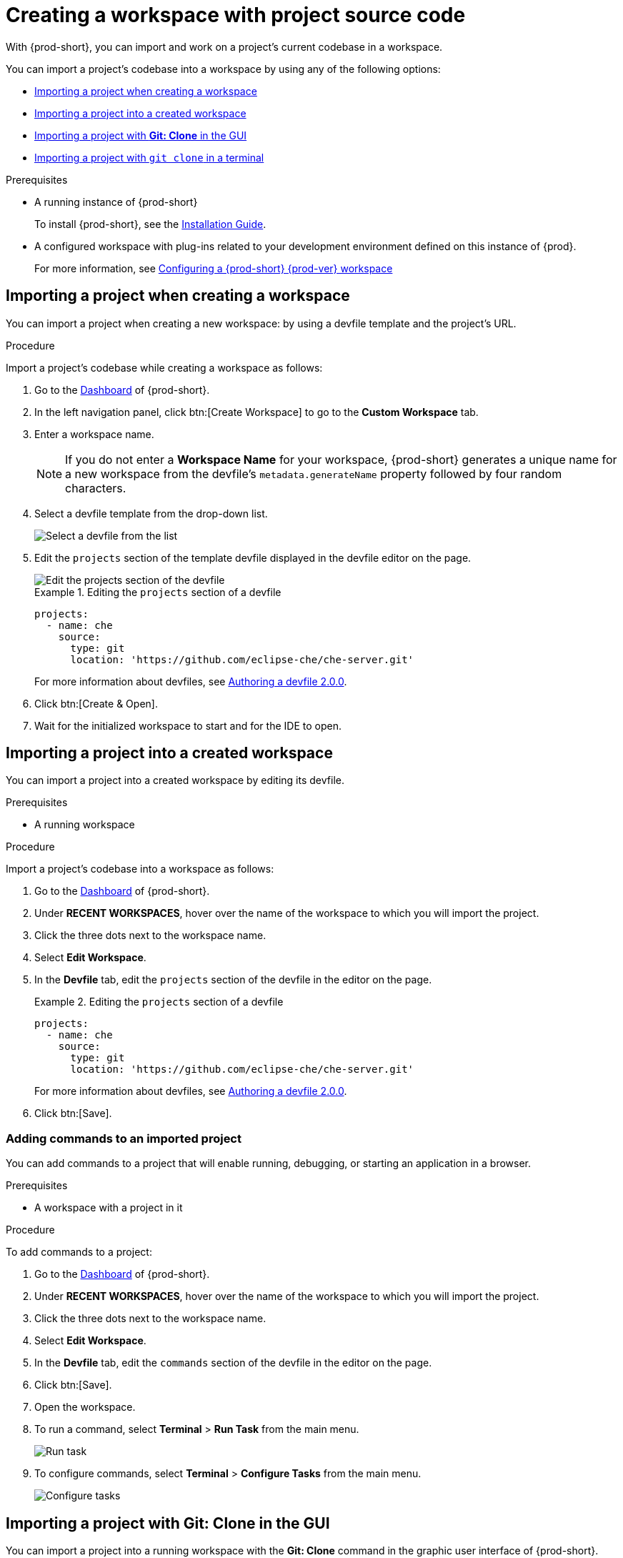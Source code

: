

:parent-context-of-importing-the-source-code-of-a-project-into-a-workspace: {context}

[id="importing-the-source-code-of-a-project-into-a-workspace_{context}"]
= Creating a workspace with project source code

:context: importing-the-source-code-of-a-project-into-a-workspace

//Titles modified by me without xref changes yet. max-cx

With {prod-short}, you can import and work on a project's current codebase in a workspace.

You can import a project's codebase into a workspace by using any of the following options:

* xref:creating-a-custom-workspace-from-the-dashboard_{context}[Importing a project when creating a workspace]
* xref:importing-from-the-dashboard-into-an-existing-workspace_{context}[Importing a project into a created workspace]
* xref:importing-to-a-running-workspace-using-the-git-clone-command_{context}[Importing a project with *Git: Clone* in the GUI]
* xref:importing-to-a-running-workspace-with-git-clone-in-a-terminal_{context}[Importing a project with `git clone` in a terminal]

.Prerequisites

* A running instance of {prod-short}
+
To install {prod-short}, see the xref:installation-guide:installing-che.adoc[Installation Guide].

* A configured workspace with plug-ins related to your development environment defined on this instance of {prod}.
+
For more information, see xref:configuring-a-workspace-with-dashboard.adoc[Configuring a {prod-short} {prod-ver} workspace]
//Not sure how relevant this prerequisite is to any or all of the following cases. max-cx

[id="creating-a-custom-workspace-from-the-dashboard_{context}"]
== Importing a project when creating a workspace

You can import a project when creating a new workspace: by using a devfile template and the project's URL.

.Procedure

Import a project's codebase while creating a workspace as follows:

. Go to the xref:navigating-che-using-the-dashboard.adoc[Dashboard] of {prod-short}.

. In the left navigation panel, click btn:[Create Workspace] to go to the *Custom Workspace* tab.

. Enter a workspace name.
+
[NOTE]
====
If you do not enter a *Workspace Name* for your workspace, {prod-short} generates a unique name for a new workspace from the devfile's `metadata.generateName` property followed by four random characters.
====

. Select a devfile template from the drop-down list.
+
image::workspaces/{project-context}-select-devfile.png[Select a devfile from the list]

. Edit the `projects` section of the template devfile displayed in the devfile editor on the page.
+
image::workspaces/devfile-projects.png[Edit the projects section of the devfile]
+
.Editing the `projects` section of a devfile
====
[source,yaml]
----
projects:
  - name: che
    source:
      type: git
      location: 'https://github.com/eclipse-che/che-server.git'
----
For more information about devfiles, see xref:authoring-devfiles-version-2.adoc[Authoring a devfile 2.0.0].
====

. Click btn:[Create & Open].

. Wait for the initialized workspace to start and for the IDE to open.

[id="importing-from-the-dashboard-into-an-existing-workspace_{context}"]
== Importing a project into a created workspace

You can import a project into a created workspace by editing its devfile.

.Prerequisites
* A running workspace

.Procedure

Import a project's codebase into a workspace as follows:

. Go to the xref:navigating-che-using-the-dashboard.adoc[Dashboard] of {prod-short}.

. Under *RECENT WORKSPACES*, hover over the name of the workspace to which you will import the project.

. Click the three dots next to the workspace name.

. Select *Edit Workspace*.

. In the *Devfile* tab, edit the `projects` section of the devfile in the editor on the page.
+
.Editing the `projects` section of a devfile
====
[source,yaml]
----
projects:
  - name: che
    source:
      type: git
      location: 'https://github.com/eclipse-che/che-server.git'
----
For more information about devfiles, see xref:authoring-devfiles-version-2.adoc[Authoring a devfile 2.0.0].
====

. Click btn:[Save].

[id="editing-the-commands-after-importing-a-project_{context}"]
=== Adding commands to an imported project
//Is this section only relevant as a subsection here or does it also apply to the other sections in this file? If the latter, consider promoting it to the next heading level. In any case, not checked by me, max-cx

You can add commands to a project that will enable running, debugging, or starting an application in a browser.

.Prerequisites

* A workspace with a project in it

.Procedure

To add commands to a project:

. Go to the xref:navigating-che-using-the-dashboard.adoc[Dashboard] of {prod-short}.

. Under *RECENT WORKSPACES*, hover over the name of the workspace to which you will import the project.

. Click the three dots next to the workspace name.

. Select *Edit Workspace*.

. In the *Devfile* tab, edit the `commands` section of the devfile in the editor on the page.

. Click btn:[Save].

. Open the workspace.

. To run a command, select *Terminal* > *Run Task* from the main menu.
+
image::workspaces/run-command.png[Run task]

. To configure commands, select *Terminal* > *Configure Tasks* from the main menu.
+
image::workspaces/configure-command.png[Configure tasks]


[id="importing-to-a-running-workspace-using-the-git-clone-command_{context}"]
== Importing a project with *Git: Clone* in the GUI

You can import a project into a running workspace with the *Git: Clone* command in the graphic user interface of {prod-short}.
 
.Prerequisites
* A started workspace

.Procedure

Import a project's codebase into a running workspace as follows:

. Select the *Git: Clone* command on the *Welcome* screen or from the command palette:
* On the *Welcome* screen, click the *Git: Clone* link.
+
image::workspaces/{project-context}-welcome.png[Welcome screen]

* To open the command palette, press F1 or kbd:[Ctrl+Shift+P] (kbd:[Cmd+Shift+P] on macOS).
+
image::workspaces/git-clone-command.png[Invoke git clone command]

. Enter the path to the project that you want to clone.
+
image::workspaces/git-clone-command-2.png[Configure git clone command]


[id="importing-to-a-running-workspace-with-git-clone-in-a-terminal_{context}"]
== Importing a project with `git clone` in a terminal

You can use the command line to import a project into a running workspace.

.Prerequisites
* A running workspace

.Procedure

Import a project's codebase into the running workspace as follows:

. Open a terminal inside the running workspace.

. Type the `git clone` command to pull code.
+
image::workspaces/git-clone-terminal.png[Run git clone in a terminal]

[NOTE]
====
Importing or deleting workspace projects in the terminal does not update the workspace configuration, and the IDE does not reflect the changes in the *Devfile* tab in the dashboard.

Similarly, when you add a project in the *Dashboard* and then delete the project with the `rm -fr myproject` command, the project may still appear in the *Devfile* tab.
====

:context: {parent-context-of-importing-the-source-code-of-a-project-into-a-workspace}
